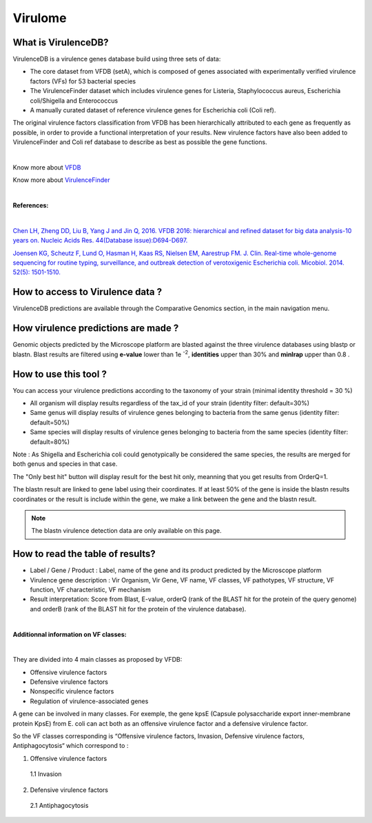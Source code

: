 ######################
Virulome
######################

What is VirulenceDB?
-------------------------------------------------------

VirulenceDB is a virulence genes database build using three sets of data:

•	The core dataset from VFDB (setA), which is composed of genes associated with experimentally verified virulence factors (VFs) for 53 bacterial species
•	The VirulenceFinder dataset which includes virulence genes for Listeria, Staphylococcus aureus, Escherichia coli/Shigella and Enterococcus
•	A manually curated dataset of reference virulence genes for Escherichia coli (Coli ref).

The original virulence factors classification from VFDB has been hierarchically attributed to each gene as frequently as possible, in order to provide a functional interpretation of your results.
New virulence factors have also been added to VirulenceFinder and Coli ref database to describe as best as possible the gene functions.

|

Know more about `VFDB <http://www.mgc.ac.cn/VFs/>`_

Know more about `VirulenceFinder <https://cge.cbs.dtu.dk/services/VirulenceFinder/>`_

|

**References:**

|

`Chen LH, Zheng DD, Liu B, Yang J and Jin Q, 2016. VFDB 2016: hierarchical and refined dataset for big data analysis-10 years on. Nucleic Acids Res. 44(Database issue):D694-D697. <https://academic.oup.com/nar/article-lookup/doi/10.1093/nar/gkv1239>`_

`Joensen KG, Scheutz F, Lund O, Hasman H, Kaas RS, Nielsen EM, Aarestrup FM.
J. Clin. Real-time whole-genome sequencing for routine typing, surveillance, and outbreak detection of verotoxigenic Escherichia coli.  Micobiol. 2014. 52(5): 1501-1510. <http://jcm.asm.org/content/52/5/1501.full>`_

How to access to Virulence data ?
-------------------------------------------------------

VirulenceDB predictions are available through the Comparative Genomics section, in the main navigation menu.

How virulence predictions are made ?
-------------------------------------------------------

Genomic objects predicted by the Microscope platform are blasted against the three virulence databases using blastp or blastn.
Blast results are filtered using **e-value** lower than 1e :sup:`-2`, **identities** upper than 30% and **minlrap** upper than 0.8 .


How to use this tool ?
-------------------------------------------------------


You can access your virulence predictions according to the taxonomy of your strain (minimal identity threshold = 30 %)

.. image:: img/filtrevirulence.PNG

•	All organism will display results regardless of the tax_id of your strain (identity filter: default=30%)

•	Same genus will display results of virulence genes belonging to bacteria from the same genus (identity filter: default=50%)

•	Same species will display results of virulence genes belonging to bacteria from the same species (identity filter: default=80%)

Note : As Shigella and Escherichia coli could genotypically be considered the same species, the results are merged for both genus and species in that case.


The "Only best hit" button will display result for the best hit only, meanning that you get results from OrderQ=1.

The blastn result are linked to gene label using their coordinates. If at least 50% of the gene is inside the blastn results coordinates or the result is include within the gene, we make a link between the gene and the blastn result.

.. Note:: The blastn virulence detection data are only available on this page.


How to read the table of results?
-------------------------------------------------------

.. image:: img/resultvirulence.PNG

•	Label / Gene / Product : Label, name of the gene and its product predicted by the Microscope platform
•	Virulence gene description : Vir Organism, Vir Gene, VF name, VF classes, VF pathotypes, VF structure, VF function, VF characteristic, VF mechanism
•	Result interpretation: Score from Blast, E-value, orderQ (rank of the BLAST hit for the protein of the query genome) and orderB (rank of the BLAST hit for the protein of the virulence database).

|

**Additionnal information on VF classes:**

|

They are divided into 4 main classes as proposed by VFDB:

•	Offensive virulence factors
•	Defensive virulence factors
•	Nonspecific virulence factors
•	Regulation of virulence-associated genes

A gene can be involved in many classes. For exemple, the gene kpsE (Capsule polysaccharide export inner-membrane protein KpsE) from E. coli can act both as an offensive virulence factor and a defensive virulence factor.

So the VF classes corresponding is “Offensive virulence factors, Invasion, Defensive virulence factors, Antiphagocytosis“ which correspond to :

1. Offensive virulence factors

  1.1 Invasion

2. Defensive virulence factors

  2.1 Antiphagocytosis
